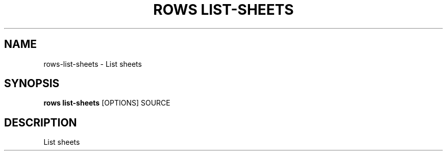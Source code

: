 .TH "ROWS LIST-SHEETS" "1" "2020-12-16" "-0.4.2-dev-eaa8b1ac-" "rows list-sheets Manual"
.SH NAME
rows\-list-sheets \- List sheets
.SH SYNOPSIS
.B rows list-sheets
[OPTIONS] SOURCE
.SH DESCRIPTION
List sheets
